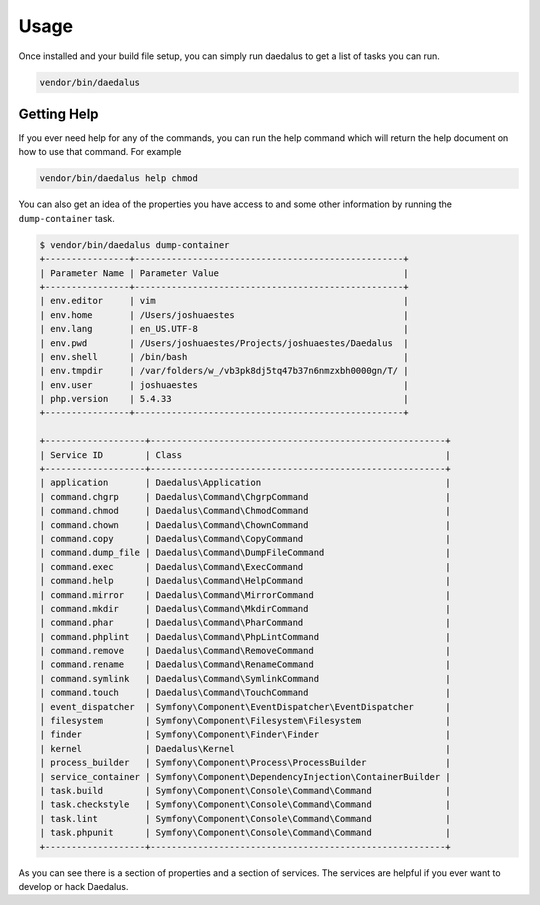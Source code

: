 =====
Usage
=====

Once installed and your build file setup, you can simply run daedalus to get a
list of tasks you can run.

.. code-block:: bash

    vendor/bin/daedalus

Getting Help
============

If you ever need help for any of the commands, you can run the help command
which will return the help document on how to use that command. For example

.. code-block:: bash

    vendor/bin/daedalus help chmod

You can also get an idea of the properties you have access to and some other
information by running the ``dump-container`` task.

.. code-block:: bash

    $ vendor/bin/daedalus dump-container
    +----------------+---------------------------------------------------+
    | Parameter Name | Parameter Value                                   |
    +----------------+---------------------------------------------------+
    | env.editor     | vim                                               |
    | env.home       | /Users/joshuaestes                                |
    | env.lang       | en_US.UTF-8                                       |
    | env.pwd        | /Users/joshuaestes/Projects/joshuaestes/Daedalus  |
    | env.shell      | /bin/bash                                         |
    | env.tmpdir     | /var/folders/w_/vb3pk8dj5tq47b37n6nmzxbh0000gn/T/ |
    | env.user       | joshuaestes                                       |
    | php.version    | 5.4.33                                            |
    +----------------+---------------------------------------------------+

    +-------------------+--------------------------------------------------------+
    | Service ID        | Class                                                  |
    +-------------------+--------------------------------------------------------+
    | application       | Daedalus\Application                                   |
    | command.chgrp     | Daedalus\Command\ChgrpCommand                          |
    | command.chmod     | Daedalus\Command\ChmodCommand                          |
    | command.chown     | Daedalus\Command\ChownCommand                          |
    | command.copy      | Daedalus\Command\CopyCommand                           |
    | command.dump_file | Daedalus\Command\DumpFileCommand                       |
    | command.exec      | Daedalus\Command\ExecCommand                           |
    | command.help      | Daedalus\Command\HelpCommand                           |
    | command.mirror    | Daedalus\Command\MirrorCommand                         |
    | command.mkdir     | Daedalus\Command\MkdirCommand                          |
    | command.phar      | Daedalus\Command\PharCommand                           |
    | command.phplint   | Daedalus\Command\PhpLintCommand                        |
    | command.remove    | Daedalus\Command\RemoveCommand                         |
    | command.rename    | Daedalus\Command\RenameCommand                         |
    | command.symlink   | Daedalus\Command\SymlinkCommand                        |
    | command.touch     | Daedalus\Command\TouchCommand                          |
    | event_dispatcher  | Symfony\Component\EventDispatcher\EventDispatcher      |
    | filesystem        | Symfony\Component\Filesystem\Filesystem                |
    | finder            | Symfony\Component\Finder\Finder                        |
    | kernel            | Daedalus\Kernel                                        |
    | process_builder   | Symfony\Component\Process\ProcessBuilder               |
    | service_container | Symfony\Component\DependencyInjection\ContainerBuilder |
    | task.build        | Symfony\Component\Console\Command\Command              |
    | task.checkstyle   | Symfony\Component\Console\Command\Command              |
    | task.lint         | Symfony\Component\Console\Command\Command              |
    | task.phpunit      | Symfony\Component\Console\Command\Command              |
    +-------------------+--------------------------------------------------------+

As you can see there is a section of properties and a section of services. The
services are helpful if you ever want to develop or hack Daedalus.
